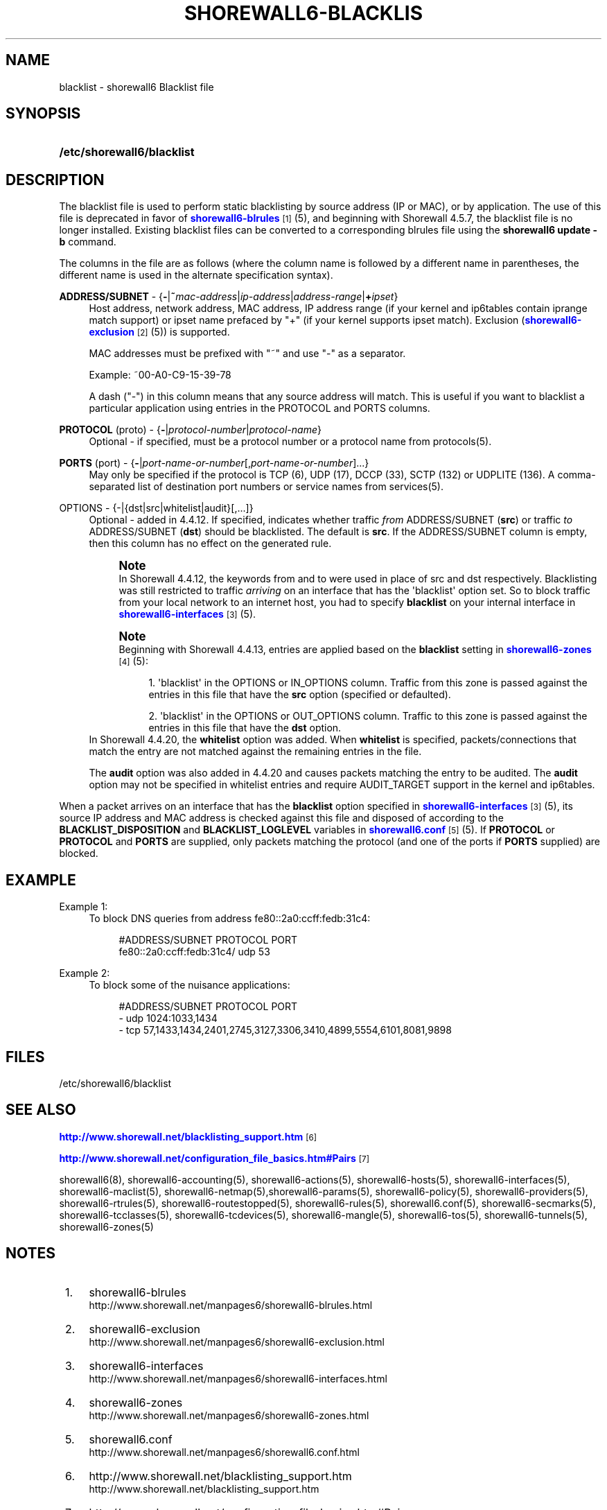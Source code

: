 '\" t
.\"     Title: shorewall6-blacklist
.\"    Author: [FIXME: author] [see http://docbook.sf.net/el/author]
.\" Generator: DocBook XSL Stylesheets v1.76.1 <http://docbook.sf.net/>
.\"      Date: 09/16/2014
.\"    Manual: Configuration Files
.\"    Source: Configuration Files
.\"  Language: English
.\"
.TH "SHOREWALL6\-BLACKLIS" "5" "09/16/2014" "Configuration Files" "Configuration Files"
.\" -----------------------------------------------------------------
.\" * Define some portability stuff
.\" -----------------------------------------------------------------
.\" ~~~~~~~~~~~~~~~~~~~~~~~~~~~~~~~~~~~~~~~~~~~~~~~~~~~~~~~~~~~~~~~~~
.\" http://bugs.debian.org/507673
.\" http://lists.gnu.org/archive/html/groff/2009-02/msg00013.html
.\" ~~~~~~~~~~~~~~~~~~~~~~~~~~~~~~~~~~~~~~~~~~~~~~~~~~~~~~~~~~~~~~~~~
.ie \n(.g .ds Aq \(aq
.el       .ds Aq '
.\" -----------------------------------------------------------------
.\" * set default formatting
.\" -----------------------------------------------------------------
.\" disable hyphenation
.nh
.\" disable justification (adjust text to left margin only)
.ad l
.\" -----------------------------------------------------------------
.\" * MAIN CONTENT STARTS HERE *
.\" -----------------------------------------------------------------
.SH "NAME"
blacklist \- shorewall6 Blacklist file
.SH "SYNOPSIS"
.HP \w'\fB/etc/shorewall6/blacklist\fR\ 'u
\fB/etc/shorewall6/blacklist\fR
.SH "DESCRIPTION"
.PP
The blacklist file is used to perform static blacklisting by source address (IP or MAC), or by application\&. The use of this file is deprecated in favor of
\m[blue]\fBshorewall6\-blrules\fR\m[]\&\s-2\u[1]\d\s+2(5), and beginning with Shorewall 4\&.5\&.7, the blacklist file is no longer installed\&. Existing blacklist files can be converted to a corresponding blrules file using the
\fBshorewall6 update \-b\fR
command\&.
.PP
The columns in the file are as follows (where the column name is followed by a different name in parentheses, the different name is used in the alternate specification syntax)\&.
.PP
\fBADDRESS/SUBNET\fR \- {\fB\-\fR|\fB~\fR\fImac\-address\fR|\fIip\-address\fR|\fIaddress\-range\fR|\fB+\fR\fIipset\fR}
.RS 4
Host address, network address, MAC address, IP address range (if your kernel and ip6tables contain iprange match support) or ipset name prefaced by "+" (if your kernel supports ipset match)\&. Exclusion (\m[blue]\fBshorewall6\-exclusion\fR\m[]\&\s-2\u[2]\d\s+2(5)) is supported\&.
.sp
MAC addresses must be prefixed with "~" and use "\-" as a separator\&.
.sp
Example: ~00\-A0\-C9\-15\-39\-78
.sp
A dash ("\-") in this column means that any source address will match\&. This is useful if you want to blacklist a particular application using entries in the PROTOCOL and PORTS columns\&.
.RE
.PP
\fBPROTOCOL\fR (proto) \- {\fB\-\fR|\fIprotocol\-number\fR|\fIprotocol\-name\fR}
.RS 4
Optional \- if specified, must be a protocol number or a protocol name from protocols(5)\&.
.RE
.PP
\fBPORTS\fR (port) \- {\fB\-\fR|\fIport\-name\-or\-number\fR[,\fIport\-name\-or\-number\fR]\&.\&.\&.}
.RS 4
May only be specified if the protocol is TCP (6), UDP (17), DCCP (33), SCTP (132) or UDPLITE (136)\&. A comma\-separated list of destination port numbers or service names from services(5)\&.
.RE
.PP
OPTIONS \- {\-|{dst|src|whitelist|audit}[,\&.\&.\&.]}
.RS 4
Optional \- added in 4\&.4\&.12\&. If specified, indicates whether traffic
\fIfrom\fR
ADDRESS/SUBNET (\fBsrc\fR) or traffic
\fIto\fR
ADDRESS/SUBNET (\fBdst\fR) should be blacklisted\&. The default is
\fBsrc\fR\&. If the ADDRESS/SUBNET column is empty, then this column has no effect on the generated rule\&.
.if n \{\
.sp
.\}
.RS 4
.it 1 an-trap
.nr an-no-space-flag 1
.nr an-break-flag 1
.br
.ps +1
\fBNote\fR
.ps -1
.br
In Shorewall 4\&.4\&.12, the keywords from and to were used in place of src and dst respectively\&. Blacklisting was still restricted to traffic
\fIarriving\fR
on an interface that has the \*(Aqblacklist\*(Aq option set\&. So to block traffic from your local network to an internet host, you had to specify
\fBblacklist\fR
on your internal interface in
\m[blue]\fBshorewall6\-interfaces\fR\m[]\&\s-2\u[3]\d\s+2
(5)\&.
.sp .5v
.RE
.if n \{\
.sp
.\}
.RS 4
.it 1 an-trap
.nr an-no-space-flag 1
.nr an-break-flag 1
.br
.ps +1
\fBNote\fR
.ps -1
.br
Beginning with Shorewall 4\&.4\&.13, entries are applied based on the
\fBblacklist\fR
setting in
\m[blue]\fBshorewall6\-zones\fR\m[]\&\s-2\u[4]\d\s+2(5):
.sp
.RS 4
.ie n \{\
\h'-04' 1.\h'+01'\c
.\}
.el \{\
.sp -1
.IP "  1." 4.2
.\}
\*(Aqblacklist\*(Aq in the OPTIONS or IN_OPTIONS column\&. Traffic from this zone is passed against the entries in this file that have the
\fBsrc\fR
option (specified or defaulted)\&.
.RE
.sp
.RS 4
.ie n \{\
\h'-04' 2.\h'+01'\c
.\}
.el \{\
.sp -1
.IP "  2." 4.2
.\}
\*(Aqblacklist\*(Aq in the OPTIONS or OUT_OPTIONS column\&. Traffic to this zone is passed against the entries in this file that have the
\fBdst\fR
option\&.
.RE
.sp .5v
.RE
In Shorewall 4\&.4\&.20, the
\fBwhitelist\fR
option was added\&. When
\fBwhitelist\fR
is specified, packets/connections that match the entry are not matched against the remaining entries in the file\&.
.sp
The
\fBaudit\fR
option was also added in 4\&.4\&.20 and causes packets matching the entry to be audited\&. The
\fBaudit\fR
option may not be specified in whitelist entries and require AUDIT_TARGET support in the kernel and ip6tables\&.
.RE
.PP
When a packet arrives on an interface that has the
\fBblacklist\fR
option specified in
\m[blue]\fBshorewall6\-interfaces\fR\m[]\&\s-2\u[3]\d\s+2(5), its source IP address and MAC address is checked against this file and disposed of according to the
\fBBLACKLIST_DISPOSITION\fR
and
\fBBLACKLIST_LOGLEVEL\fR
variables in
\m[blue]\fBshorewall6\&.conf\fR\m[]\&\s-2\u[5]\d\s+2(5)\&. If
\fBPROTOCOL\fR
or
\fBPROTOCOL\fR
and
\fBPORTS\fR
are supplied, only packets matching the protocol (and one of the ports if
\fBPORTS\fR
supplied) are blocked\&.
.SH "EXAMPLE"
.PP
Example 1:
.RS 4
To block DNS queries from address fe80::2a0:ccff:fedb:31c4:
.sp
.if n \{\
.RS 4
.\}
.nf
        #ADDRESS/SUBNET            PROTOCOL        PORT
        fe80::2a0:ccff:fedb:31c4/  udp             53
.fi
.if n \{\
.RE
.\}
.RE
.PP
Example 2:
.RS 4
To block some of the nuisance applications:
.sp
.if n \{\
.RS 4
.\}
.nf
        #ADDRESS/SUBNET         PROTOCOL        PORT
        \-                       udp             1024:1033,1434
        \-                       tcp             57,1433,1434,2401,2745,3127,3306,3410,4899,5554,6101,8081,9898
.fi
.if n \{\
.RE
.\}
.RE
.SH "FILES"
.PP
/etc/shorewall6/blacklist
.SH "SEE ALSO"
.PP
\m[blue]\fBhttp://www\&.shorewall\&.net/blacklisting_support\&.htm\fR\m[]\&\s-2\u[6]\d\s+2
.PP
\m[blue]\fBhttp://www\&.shorewall\&.net/configuration_file_basics\&.htm#Pairs\fR\m[]\&\s-2\u[7]\d\s+2
.PP
shorewall6(8), shorewall6\-accounting(5), shorewall6\-actions(5), shorewall6\-hosts(5), shorewall6\-interfaces(5), shorewall6\-maclist(5), shorewall6\-netmap(5),shorewall6\-params(5), shorewall6\-policy(5), shorewall6\-providers(5), shorewall6\-rtrules(5), shorewall6\-routestopped(5), shorewall6\-rules(5), shorewall6\&.conf(5), shorewall6\-secmarks(5), shorewall6\-tcclasses(5), shorewall6\-tcdevices(5), shorewall6\-mangle(5), shorewall6\-tos(5), shorewall6\-tunnels(5), shorewall6\-zones(5)
.SH "NOTES"
.IP " 1." 4
shorewall6-blrules
.RS 4
\%http://www.shorewall.net/manpages6/shorewall6-blrules.html
.RE
.IP " 2." 4
shorewall6-exclusion
.RS 4
\%http://www.shorewall.net/manpages6/shorewall6-exclusion.html
.RE
.IP " 3." 4
shorewall6-interfaces
.RS 4
\%http://www.shorewall.net/manpages6/shorewall6-interfaces.html
.RE
.IP " 4." 4
shorewall6-zones
.RS 4
\%http://www.shorewall.net/manpages6/shorewall6-zones.html
.RE
.IP " 5." 4
shorewall6.conf
.RS 4
\%http://www.shorewall.net/manpages6/shorewall6.conf.html
.RE
.IP " 6." 4
http://www.shorewall.net/blacklisting_support.htm
.RS 4
\%http://www.shorewall.net/blacklisting_support.htm
.RE
.IP " 7." 4
http://www.shorewall.net/configuration_file_basics.htm#Pairs
.RS 4
\%http://www.shorewall.net/configuration_file_basics.htm#Pairs
.RE

